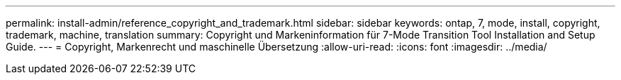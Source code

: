 ---
permalink: install-admin/reference_copyright_and_trademark.html 
sidebar: sidebar 
keywords: ontap, 7, mode, install, copyright, trademark, machine, translation 
summary: Copyright und Markeninformation für 7-Mode Transition Tool Installation and Setup Guide. 
---
= Copyright, Markenrecht und maschinelle Übersetzung
:allow-uri-read: 
:icons: font
:imagesdir: ../media/



